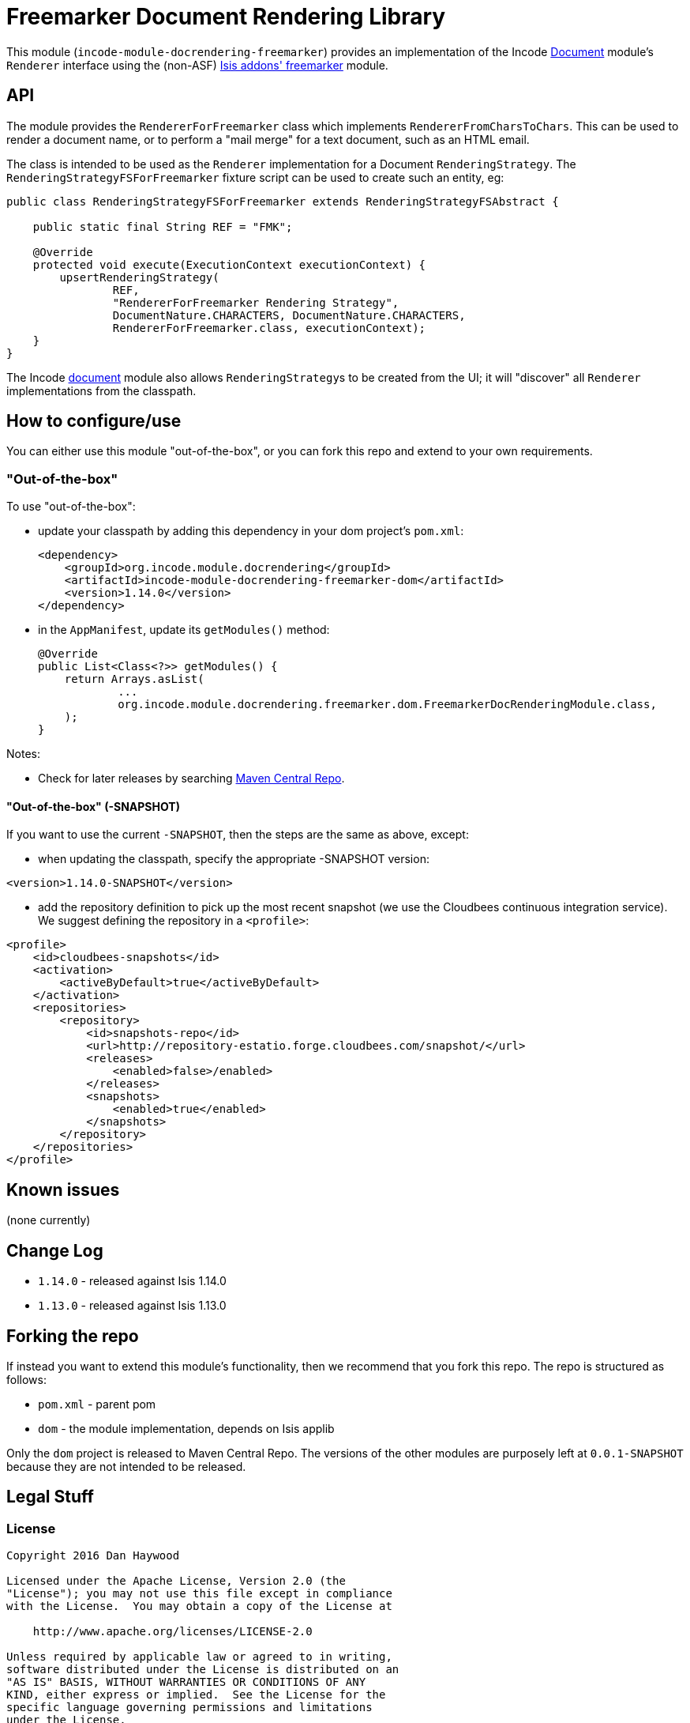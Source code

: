 [[lib-docrendering-freemarker]]
= Freemarker Document Rendering Library
:_basedir: ../../../
:_imagesdir: images/


This module (`incode-module-docrendering-freemarker`) provides an implementation of the Incode http://github.com/incodehq/incode-module-document[Document] module's `Renderer` interface using the (non-ASF) http://github.com/isisaddons/isis-module-freemarker[Isis addons' freemarker] module.


== API

The module provides the `RendererForFreemarker` class which implements `RendererFromCharsToChars`.
This can be used to render a document name, or to perform a "mail merge" for a text document, such as an HTML email.

The class is intended to be used as the `Renderer` implementation for a Document `RenderingStrategy`.
The `RenderingStrategyFSForFreemarker` fixture script can be used to create such an entity, eg:

[source,java]
----
public class RenderingStrategyFSForFreemarker extends RenderingStrategyFSAbstract {

    public static final String REF = "FMK";

    @Override
    protected void execute(ExecutionContext executionContext) {
        upsertRenderingStrategy(
                REF,
                "RendererForFreemarker Rendering Strategy",
                DocumentNature.CHARACTERS, DocumentNature.CHARACTERS,
                RendererForFreemarker.class, executionContext);
    }
}
----

The Incode http://github.com/incodehq/incode-module-document[document] module also allows ``RenderingStrategy``s to be created from the UI; it will "discover" all `Renderer` implementations from the classpath.



== How to configure/use

You can either use this module "out-of-the-box", or you can fork this repo and extend to your own requirements. 

=== "Out-of-the-box"

To use "out-of-the-box":

* update your classpath by adding this dependency in your dom project's `pom.xml`: +
+
[source,xml]
----
<dependency>
    <groupId>org.incode.module.docrendering</groupId>
    <artifactId>incode-module-docrendering-freemarker-dom</artifactId>
    <version>1.14.0</version>
</dependency>
----

* in the `AppManifest`, update its `getModules()` method: +
+
[source,java]
----
@Override
public List<Class<?>> getModules() {
    return Arrays.asList(
            ...
            org.incode.module.docrendering.freemarker.dom.FreemarkerDocRenderingModule.class,
    );
}
----



Notes:

* Check for later releases by searching http://search.maven.org/#search|ga|1|incode-module-docrendering-freemarker-dom[Maven Central Repo].



==== "Out-of-the-box" (-SNAPSHOT)

If you want to use the current `-SNAPSHOT`, then the steps are the same as above, except:

* when updating the classpath, specify the appropriate -SNAPSHOT version:

[source,xml]
----
<version>1.14.0-SNAPSHOT</version>
----

* add the repository definition to pick up the most recent snapshot (we use the Cloudbees continuous integration service).  We suggest defining the repository in a `<profile>`:

[source,xml]
----
<profile>
    <id>cloudbees-snapshots</id>
    <activation>
        <activeByDefault>true</activeByDefault>
    </activation>
    <repositories>
        <repository>
            <id>snapshots-repo</id>
            <url>http://repository-estatio.forge.cloudbees.com/snapshot/</url>
            <releases>
                <enabled>false>/enabled>
            </releases>
            <snapshots>
                <enabled>true</enabled>
            </snapshots>
        </repository>
    </repositories>
</profile>
----





== Known issues

(none currently)


== Change Log

* `1.14.0` - released against Isis 1.14.0
* `1.13.0` - released against Isis 1.13.0



== Forking the repo

If instead you want to extend this module's functionality, then we recommend that you fork this repo.  The repo is
structured as follows:

* `pom.xml` - parent pom
* `dom` - the module implementation, depends on Isis applib

Only the `dom` project is released to Maven Central Repo.  The versions of the other modules are purposely left at
`0.0.1-SNAPSHOT` because they are not intended to be released.


== Legal Stuff

=== License

[source]
----
Copyright 2016 Dan Haywood

Licensed under the Apache License, Version 2.0 (the
"License"); you may not use this file except in compliance
with the License.  You may obtain a copy of the License at

    http://www.apache.org/licenses/LICENSE-2.0

Unless required by applicable law or agreed to in writing,
software distributed under the License is distributed on an
"AS IS" BASIS, WITHOUT WARRANTIES OR CONDITIONS OF ANY
KIND, either express or implied.  See the License for the
specific language governing permissions and limitations
under the License.
----

=== Dependencies

None.



==  Maven deploy notes

Only the `dom` module is deployed, and is done so using Sonatype's OSS support (see
http://central.sonatype.org/pages/apache-maven.html[user guide]).

=== Release to Sonatype's Snapshot Repo

To deploy a snapshot, use:

[source]
----
pushd dom
mvn clean deploy
popd
----

The artifacts should be available in Sonatype's
https://oss.sonatype.org/content/repositories/snapshots[Snapshot Repo].


=== Release an Interim Build

If you have commit access to this project (or a fork of your own) then you can create interim releases using the `interim-release.sh` script.

The idea is that this will - in a new branch - update the `dom/pom.xml` with a timestamped version (eg `1.14.0.20170227-0738`).
It then pushes the branch (and a tag) to the specified remote.

A CI server such as Jenkins can monitor the branches matching the wildcard `origin/interim/*` and create a build.
These artifacts can then be published to a snapshot repository.

For example:

[source]
----
sh interim-release.sh 1.14.0 origin
----

where

* `1.14.0` is the base release
* `origin` is the name of the remote to which you have permissions to write to.


=== Release to Maven Central

The `release.sh` script automates the release process. It performs the following:

* performs a sanity check (`mvn clean install -o`) that everything builds ok
* bumps the `pom.xml` to a specified release version, and tag
* performs a double check (`mvn clean install -o`) that everything still builds ok
* releases the code using `mvn clean deploy`
* bumps the `pom.xml` to a specified release version

For example:

[source]
----
sh release.sh 1.14.0 \
              1.15.0-SNAPSHOT \
              dan@haywood-associates.co.uk \
              "this is not really my passphrase"
----

where
* `$1` is the release version
* `$2` is the snapshot version
* `$3` is the email of the secret key (`~/.gnupg/secring.gpg`) to use for signing
* `$4` is the corresponding passphrase for that secret key.

Other ways of specifying the key and passphrase are available, see the `pgp-maven-plugin`'s
http://kohsuke.org/pgp-maven-plugin/secretkey.html[documentation]).

If the script completes successfully, then push changes:

[source]
----
git push origin master && git push origin 1.14.0
----

If the script fails to complete, then identify the cause, perform a `git reset --hard` to start over and fix the issue
before trying again.  Note that in the `dom`'s `pom.xml` the `nexus-staging-maven-plugin` has the 
`autoReleaseAfterClose` setting set to `true` (to automatically stage, close and the release the repo).  You may want
to set this to `false` if debugging an issue.

According to Sonatype's guide, it takes about 10 minutes to sync, but up to 2 hours to update http://search.maven.org[search].

